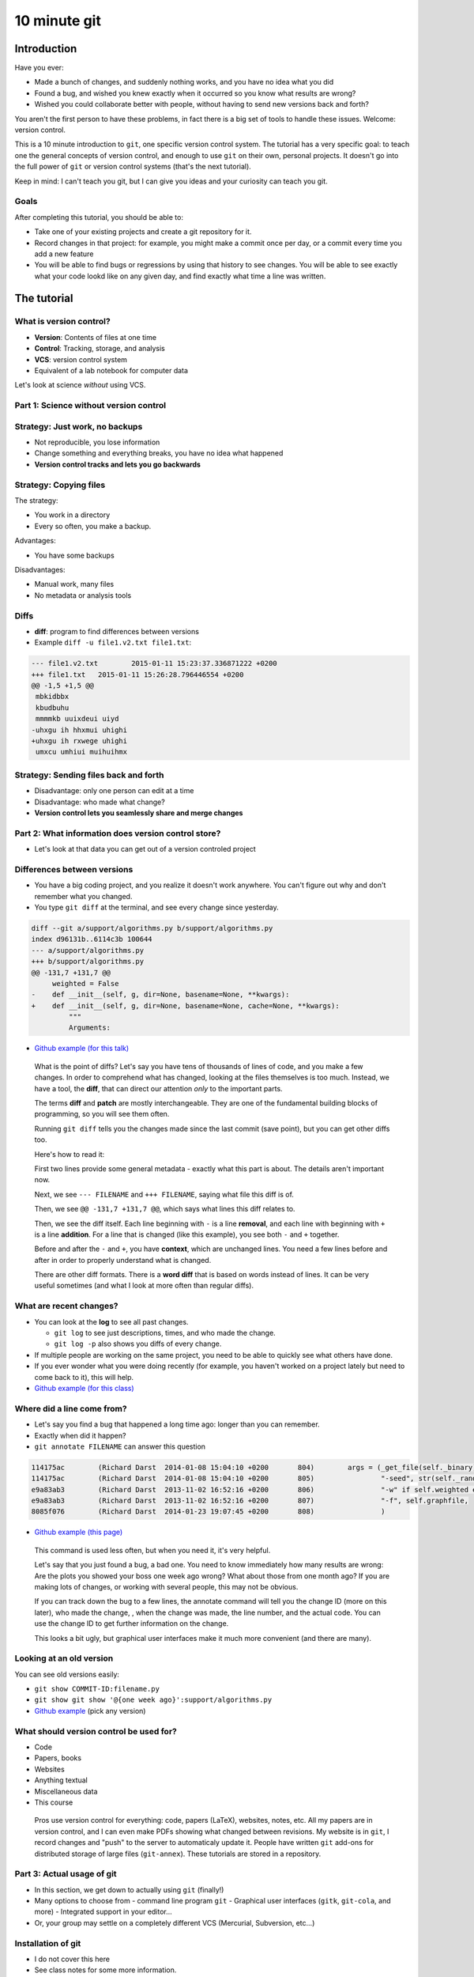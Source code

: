 10 minute git
*************

Introduction
============

Have you ever:

* Made a bunch of changes, and suddenly nothing works, and you have no
  idea what you did

* Found a bug, and wished you knew exactly when it occurred so you
  know what results are wrong?

* Wished you could collaborate better with people, without having to
  send new versions back and forth?

You aren't the first person to have these problems, in fact there is a
big set of tools to handle these issues.  Welcome: version control.

This is a 10 minute introduction to ``git``, one specific version
control system.  The tutorial has a very specific goal: to teach one
the general concepts of version control, and enough to use ``git`` on
their own, personal projects.  It doesn't go into the full power of
``git`` or version control systems (that's the next tutorial).

Keep in mind: I can't teach you git, but I can give you ideas and your
curiosity can teach you git.





Goals
-----

After completing this tutorial, you should be able to:

* Take one of your existing projects and create a git repository for it.

* Record changes in that project: for example, you might make a commit
  once per day, or a commit every time you add a new feature

* You will be able to find bugs or regressions by using that history
  to see changes.  You will be able to see exactly what your code
  lookd like on any given day, and find exactly what time a line was
  written.



The tutorial
============

What is version control?
------------------------

* **Version**: Contents of files at one time
* **Control**: Tracking, storage, and analysis
* **VCS**: version control system
* Equivalent of a lab notebook for computer data

Let's look at science *without* using VCS.


Part 1: Science without version control
---------------------------------------


Strategy: Just work, no backups
-------------------------------
* Not reproducible, you lose information
* Change something and everything breaks, you have no idea what
  happened

* **Version control tracks and lets you go backwards**



Strategy: Copying files
-----------------------
The strategy:

* You work in a directory
* Every so often, you make a backup.

Advantages:

* You have some backups

Disadvantages:

* Manual work, many files
* No metadata or analysis tools



Diffs
-----
* **diff**: program to find differences between versions
* Example ``diff -u file1.v2.txt file1.txt``:

.. code:: diff

    --- file1.v2.txt        2015-01-11 15:23:37.336871222 +0200
    +++ file1.txt   2015-01-11 15:26:28.796446554 +0200
    @@ -1,5 +1,5 @@
     mbkidbbx
     kbudbuhu
     mmmmkb uuixdeui uiyd
    -uhxgu ih hhxmui uhighi
    +uhxgu ih rxwege uhighi
     umxcu umhiui muihuihmx



Strategy: Sending files back and forth
--------------------------------------
* Disadvantage: only one person can edit at a time
* Disadvantage: who made what change?
* **Version control lets you seamlessly share and merge changes**



..
    Why version control?
    - -------------------

    Have you ever:

    * Made a bunch of changes, and suddenly nothing works, and you have no
      idea what you did

    * Found a bug, and wished you knew exactly when it occurred so you
      know what results are wrong?

    * Wished you could collaborate better with people?

    You aren't the first person to have these problems, in fact there is a
    big set of tools to handle these issues.  Welcome: version control.

    * Version control can be used for code, papers, websites, anything
      textual.

    .. epigraph::

        Basically, version control systems (VCSs) stores history and
        provides tools to manage and examine that.  It makes all of these
        things things easier, and solves many, many problems.  It is
        nothing exotic: it is a standard tool of software development,
        that everyone needs.  This talk introduces these concepts to
        scientists, who may not know about it.



Part 2: What information does version control store?
----------------------------------------------------

* Let's look at that data you can get out of a version controled
  project



Differences between versions
----------------------------

* You have a big coding project, and you realize it doesn't work
  anywhere.  You can't figure out why and don't remember what you
  changed.

* You type ``git diff`` at the terminal, and see every change since
  yesterday.

.. code:: diff

    diff --git a/support/algorithms.py b/support/algorithms.py
    index d96131b..6114c3b 100644
    --- a/support/algorithms.py
    +++ b/support/algorithms.py
    @@ -131,7 +131,7 @@
         weighted = False
    -    def __init__(self, g, dir=None, basename=None, **kwargs):
    +    def __init__(self, g, dir=None, basename=None, cache=None, **kwargs):
             """
             Arguments:

* `Github example (for this talk)
  <https://github.com/rkdarst/scicomp/commit/32484303269df229756aca2e288d4f8816c4b846>`_



.. epigraph::

   What is the point of diffs?  Let's say you have tens of thousands
   of lines of code, and you make a few changes.  In order to
   comprehend what has changed, looking at the files themselves is too
   much.  Instead, we have a tool, the **diff**, that can direct our
   attention *only* to the important parts.

   The terms **diff** and **patch** are mostly interchangeable.  They
   are one of the fundamental building blocks of programming, so you
   will see them often.

   Running ``git diff`` tells you the changes made since the last
   commit (save point), but you can get other diffs too.

   Here's how to read it:

   First two lines provide some general metadata - exactly what this
   part is about.  The details aren't important now.

   Next, we see ``--- FILENAME`` and ``+++ FILENAME``, saying what file
   this diff is of.

   Then, we see ``@@ -131,7 +131,7 @@``, which says what lines this
   diff relates to.

   Then, we see the diff itself.  Each line beginning with ``-`` is a
   line **removal**, and each line with beginning with ``+`` is a line
   **addition**.  For a line that is changed (like this example), you
   see both ``-`` and ``+`` together.

   Before and after the ``-`` and ``+``, you have **context**, which
   are unchanged lines.  You need a few lines before and after in
   order to properly understand what is changed.


   There are other diff formats.  There is a **word diff** that is
   based on words instead of lines.  It can be very useful sometimes
   (and what I look at more often than regular diffs).



What are recent changes?
------------------------

* You can look at the **log** to see all past changes.

  * ``git log`` to see just descriptions, times, and who made the
    change.

  * ``git log -p`` also shows you diffs of every change.

* If multiple people are working on the same project, you need to
  be able to quickly see what others have done.

* If you ever wonder what you were doing recently (for example, you
  haven't worked on a project lately but need to come back to it),
  this will help.

* `Github example (for this class)
  <https://github.com/rkdarst/scicomp/commits/master>`_


Where did a line come from?
---------------------------

* Let's say you find a bug that happened a long time ago: longer than
  you can remember.

* Exactly when did it happen?

* ``git annotate FILENAME`` can answer this question

.. code::

   114175ac        (Richard Darst  2014-01-08 15:04:10 +0200       804)        args = (_get_file(self._binary),
   114175ac        (Richard Darst  2014-01-08 15:04:10 +0200       805)                "-seed", str(self._randseed),
   e9a83ab3        (Richard Darst  2013-11-02 16:52:16 +0200       806)                "-w" if self.weighted else '-uw', #unweighted or weighted
   e9a83ab3        (Richard Darst  2013-11-02 16:52:16 +0200       807)                "-f", self.graphfile,
   8085f076        (Richard Darst  2014-01-23 19:07:45 +0200       808)                )

* `Github example (this page)
  <https://github.com/rkdarst/scicomp/blame/master/tut/git-10-minute/git-10-minute.rst>`_

.. epigraph::

   This command is used less often, but when you need it, it's very
   helpful.

   Let's say that you just found a bug, a bad one.  You need to know
   immediately how many results are wrong: Are the plots you showed
   your boss one week ago wrong?  What about those from one month ago?
   If you are making lots of changes, or working with several people,
   this may not be obvious.

   If you can track down the bug to a few lines, the annotate command
   will tell you the change ID (more on this later), who made the
   change, , when the change  was made, the line number, and the
   actual code.  You can use the change ID to get further information
   on the change.

   This looks a bit ugly, but graphical user interfaces make it much
   more convenient (and there are many).


Looking at an old version
-------------------------

You can see old versions easily:

* ``git show COMMIT-ID:filename.py``

* ``git show git show '@{one week ago}':support/algorithms.py``

* `Github example
  <https://github.com/rkdarst/scicomp/commits/master/tut/git-10-minute/git-10-minute.rst>`_
  (pick any version)


What should version control be used for?
----------------------------------------

* Code
* Papers, books
* Websites
* Anything textual
* Miscellaneous data
* This course

.. epigraph::

    Pros use version control for everything: code, papers (LaTeX),
    websites, notes, etc.  All my papers are in version control, and I
    can even make PDFs showing what changed between revisions.  My
    website is in ``git``, I record changes and "push" to the server
    to automaticaly update it.  People have written ``git`` add-ons
    for distributed storage of large files (``git-annex``).  These
    tutorials are stored in a repository.



Part 3: Actual usage of git
---------------------------

* In this section, we get down to actually using ``git`` (finally!)
* Many options to choose from
  - command line program ``git``
  - Graphical user interfaces (``gitk``, ``git-cola``, and more)
  - Integrated support in your editor...
* Or, your group may settle on a completely different VCS (Mercurial,
  Subversion, etc...)



Installation of git
-------------------

* I do not cover this here
* See class notes for some more information.

.. epigraph::

   This tutorial doesn't talk about how to install ``git``!  However, this
   is a very well documented thing, so you should have no problem
   doing it yourself.  If you have a shared computer, it probably
   already has ``git`` installed.  You can download it for almost any
   operating system here:

   - http://www.git-scm.com/downloads

   ``git`` is not just one program, there are also other graphical
   user interface (GUI) git clients, which can provide a nicer
   interface for certain tasks.  In this tutorial, I focus on the
   concepts of ``git`` and the command line.  At the end I will
   demonstrate some other programs.



Standard configuration options
------------------------------

* There are some standard configuration options that everyone should
  set first
* Copy these into a shell and edit for your name/email

.. console::

   $ git config --global user.name "Your Name"
   $ git config --global user.email your.name@domain.fi
   $ git config --global color.ui auto


Making a new repository
-----------------------

* Let's say you want to make a new git **repository** for your project.  The
  ``git init`` command does this.

  .. console::

     $ cd /path/to/your/project/
     $ git init

* Everything is stored in the ``.git`` directory within your project.

* Files are only updated when you run a ``git`` command.


.. epigraph::

   The specific git repository format is simple but complicated, and
   each VCS works differently.  We don't need to worry about it now.

   Once you run ``git init``, you won't notice any changes.  The only
   thing that will happen is the creation of a ``.git`` directory.

   No versions are saved, and your files are not touch, unless you run
   a ``git`` yourself.  This makes git relatively safe.  Nothing
   happens in the background without you knowing.  If you delete the
   ``.git`` directory, it's as if it was never made.



Adding initial files
--------------------

* Git doesn't automatically track anything.  You have to tell it which
  files are important (to track them).

* Use ``git add`` to make git see and track files.

  .. console::

     $ git add *.py
     $ git add file1.txt dir/file2.txt

.. epigraph::

   You have to use ``git add`` here, but ``git add`` has another use
   that I am *not* going to discuss in this tutorial.  This is known
   as "staging" things to the "index".  It can be useful, but for now
   it's an unnecessary complication that you'll learn about when
   reading other things.

   You will usually run ``git status`` to check if you forgot anything
   (next section).




Making your first commit
------------------------

* Check what is going on by typing

  .. console::

     $ git status

* After you see everything, run

  .. console::

     $ git commit

* You will be prompted for a message.  "Initial commit" is
  traditional.

.. epigraph::

   ``git status`` shows what the current state is.  You will see a
   section for "files staged for commit", "modified files", and
   "untracked files".  "Untracked" is files you have not ``git
   add``ed yet.  "Modified" is tracked files which you have edited
   since the last commit.  "Staged" is files you run ``git add`` on
   but not yet committed.  If you do this, you can use ``git diff
   --cached`` to see the diff.





Status
------

* Make some changes to your files.

* Use ``git status`` to see what is changed / what is added and waiting to be committed.

  .. console::

     $ git status

* Make a file called ``.gitignore`` and put patterns of things you want to ignore.

  ::

     *.o
     *.pyc
     *~

* This makes the "git status" output more useful and you generally want to keep your ignore file up to date.

.. epigraph::

   I should really emphasize how important the ``.gitignore`` file is!  It
   seems minor, but clean "status" output will really make ``git``
   much more usable.  ``.gitignore`` can be checked into version
   control itself.  You can also use a ``~/.gitignore`` file in your
   home directory.


Viewing history
---------------

* History shows you the state of your project at any time in the past

* Metadata about what you have done and when

  * Commit title, commit description, files changed, previous version

* Uses: debugging, reproducibility, sharing, collaborating.

* Can be considered either a series of snapshots in time, or a chain
  of differences between revisions.  They are equivalent.

To view history in ``git``, run:

.. console::

   $ git log
   $ git log --oneline
   $ git log --patch
   $ git log --stat
   $ git log --oneline --graph --decorate --all

.. epigraph::

   To run these git commands, first you need a repository.  All of
   these instructions use the command line - if you need to, ``ssh``
   to another server to play.  Let's practice using the repository of
   these tutorials themselves.  To get this repository, run this:

   .. console::

     $ git clone https://github.com/rkdarst/scicomp/

   You will see a ``scicomp`` folder created.  Change directory into
   it (``cd scicomp``).  You can then run the ``git log`` commands
   above.  We will learn more about the format of this repository soon.


Terminology
-----------

* **Repository**: one directory

* **Revision** or **commit** (noun): One version of the files at one
    point in time.

    - Identified by a hexadecimal hash in ``git``, like ``526b2f9a``.

* **Commit** or **check in** (verb): The recording of one new point in history.

* **Patch** or **diff**: changes between one version and another.

* **Parent**: In git, the commit before the current one.






Regular work flow
-----------------

This is what you do on normal working days:

* Make changes to your project

* Check status and diff to see what you have done

  .. console::

     $ git status
     $ git diff
     $ git diff --word-diff=color

* Commit specific files

  .. console::

     $ git commit file1.txt calculate.py     # commit specific files
     $ git commit -a                         # commit all changes
     $ git commit -p                         # commit specific changes (it will ask you)
     $ git commit -p file1.txt               # commit specific changes in specific file





Getting information
-------------------

* You will have to try each of these yourself to see what they do

* COMMIT_HASH is the hexadecimal like ``86d026287189acd341e7fb2ee88063375e2e1e73`` or ``86d026`` (short).  It's a unique identifier for everything git knows.

* Show your history of changes

  .. console::

     $ git log
     $ git log --oneline
     $ git log --stat
     $ git log --oneline --graph --decorate --all

* Show what changed since last commit

  .. console::

     $ git diff

* Show what changed in any one commit

  .. console::

     $ git show COMMIT_HASH

* Show what changed between any two commits

  .. console::

     $ git diff HASH1..HASH2

* Show old version of a file:

  .. console::

     $ git show COMMIT_HASH:file1.txt





How does this work in practice?
-------------------------------

* How often should you commit?  **Early and often!**

* Daily model:

  * You do work for a day.  The evening before, or next morning, run commit

  * Probably more practical for chaotic research projects

  * You probably want to commit every time you make an important figure or output, to save the code version used.

* Patch model

  * You record once for each new feature you add

  * Best for things with more structure.

* Commit messages: Try to make something useful but don't think too much.

  * "Add support for filtering by degrees" 

  * "Daily work"

  * "Daily work, compare with power law model"

  * General format is: one line summary, blank line, then the notes (example from networkx)

    ::

           add dynamic Graph surport to gexf (1.2draft)

           1. can save dynamic Graph as gexf (1.2draft) format
           2. add timeformat(date/double/integer) attribute to graph
           3. add 'start' and 'end' attribute to edge



What you do **not** know yet
----------------------------
* Branching
* Sharing and collaborating
* Remotes and dealing with servers (this includes Github and Gitlab)
* Git config files ``.gitconfig`` and aliases
* Graphical user interfaces



Revisiting: what can version control be used for?
--------------------------------------------------
* Code
* Papers, books
* Websites
* Anything textual
* Miscellaneous data
* This course



Conclusion
----------

* You should now be able to begin collecting history for your own projects

* Start using this.  In the future, if you need to do something, ask or search.

* We have not covered:

  * branches

  * sharing and remotes (collaboration and publishing)

* You can answer questions like these (you'll have to search later though):

  * What was I doing yesterday?

  * My code just broke, what did I change?

  * I just found a bug, I need to know when it got written so I will know how much is invalid.

  * What code did I run one month and eight days ago to make this plot?

  * I am using this version of the code for my paper.  I want to never forget this point. (See ``git tag``).





Next steps
==========


References
----------
* Git manual pages:

  - ``git COMMAND -h``: brief summary of major options (to help your
    memory).

  - ``man git-COMMAND`` or ``git COMMAND --help``: Full manual page
    for each command.  These are very long and detailed, but once you
    have a critical mass, these are *the* places to go for
    authoritative information.

* The git book (Pro Git): http://www.git-scm.com/book/

  - This is probably the best, and most detailed, reference there is.

  - Remember that I have purposely left out many things from this
    first talk.  The following are not discussed: branches, remotes,
    pushing, pulling, cloning, servers

  - At this point, only these chapters are relevant.

    + Chapter 1, for basic setup

    + Chapter 2, for working on your own project

* Official git documentation: http://git-scm.com/documentation

  - Manual pages for each command, online

  - Videos

* This tutorial from `Software Carpentry
  <http://software-carpentry.org/v5/novice/git/index.html>`_

* This `interactive tutorial <http://try.github.io/>`_ from Github

* Brain and Mind Laboratory `git micromanual <https://git.becs.aalto.fi/bml/bramila/wikis/git-micromanual>`_

* This is a `cool cheat sheet
  <http://ndpsoftware.com/git-cheatsheet.html>`_, but it is too
  involved for what we know so far.  Next week, it will be more
  useful.




Other things to try
-------------------

Here are some ideas for independent study that you need to try yourself:

* If you need to revert to a former version of the file:

  .. console::

     $ git checkout VERSION -- FILENAME(s)
     $ git checkout -p VERSION -- FILENAME(s)     # revert only certain parts
     $ git reset FILENAME(s)        # run this afterwards to reset the index - eliminate a complexity we haven't discussed

* If you want to go back to an old version and lose recent commits:

  .. console::

     $ git reset COMMIT_HASH            # doesn't lose file changes
     $ git reset COMMIT_HASH  --hard    # obliterates changes in working directory - dangerous!

* If you want to see the commit that added or edited a particular line in a file (for example, to figure out what commit introduced a bug):

  .. console::

     $ git annotate FILENAME

* There are many git GUIs, including

  .. console::

     $ gitk
     $ git-cola

Regarding ``git add``: I did **not** talk about **the index** (also known as **staging**).  This is everything related to the command ``git add``.  Most tutorial and example usages of git talk about this extensivly.  Basically, instead of running ``git commit FILENAME``, people will run

.. console::

   $ git add FILENAME
   $ git commit

so there is another step in there.  This is conceptually advantageous, but for now is an extra complication (and I hardly ever use it).  Just be aware that other tutorials will talk about ``git add``, and eventually knowing about "the index" will be a little bit useful.

